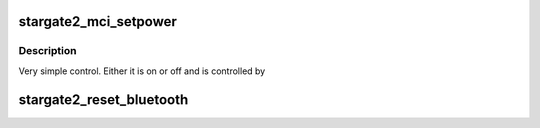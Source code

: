 .. -*- coding: utf-8; mode: rst -*-
.. src-file: arch/arm/mach-pxa/stargate2.c

.. _`stargate2_mci_setpower`:

stargate2_mci_setpower
======================

.. c:function:: int stargate2_mci_setpower(struct device *dev, unsigned int vdd)

    set state of mmc power supply

    :param struct device \*dev:
        *undescribed*

    :param unsigned int vdd:
        *undescribed*

.. _`stargate2_mci_setpower.description`:

Description
-----------

Very simple control. Either it is on or off and is controlled by

.. _`stargate2_reset_bluetooth`:

stargate2_reset_bluetooth
=========================

.. c:function:: int stargate2_reset_bluetooth( void)

    :param  void:
        no arguments

.. This file was automatic generated / don't edit.

